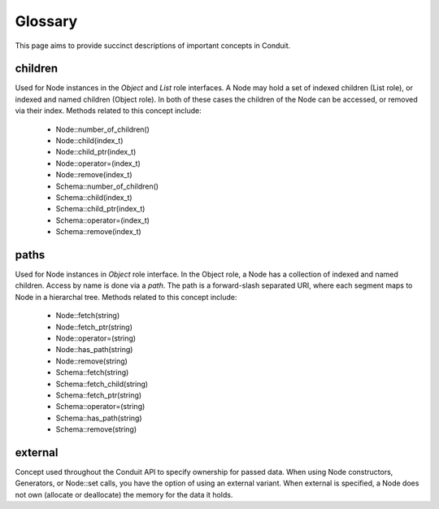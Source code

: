 .. ############################################################################
.. # Copyright (c) 2014-2018, Lawrence Livermore National Security, LLC.
.. # 
.. # Produced at the Lawrence Livermore National Laboratory
.. # 
.. # LLNL-CODE-666778
.. # 
.. # All rights reserved.
.. # 
.. # This file is part of Conduit. 
.. # 
.. # For details, see: http://software.llnl.gov/conduit/.
.. # 
.. # Please also read conduit/LICENSE
.. # 
.. # Redistribution and use in source and binary forms, with or without 
.. # modification, are permitted provided that the following conditions are met:
.. # 
.. # * Redistributions of source code must retain the above copyright notice, 
.. #   this list of conditions and the disclaimer below.
.. # 
.. # * Redistributions in binary form must reproduce the above copyright notice,
.. #   this list of conditions and the disclaimer (as noted below) in the
.. #   documentation and/or other materials provided with the distribution.
.. # 
.. # * Neither the name of the LLNS/LLNL nor the names of its contributors may
.. #   be used to endorse or promote products derived from this software without
.. #   specific prior written permission.
.. # 
.. # THIS SOFTWARE IS PROVIDED BY THE COPYRIGHT HOLDERS AND CONTRIBUTORS "AS IS"
.. # AND ANY EXPRESS OR IMPLIED WARRANTIES, INCLUDING, BUT NOT LIMITED TO, THE
.. # IMPLIED WARRANTIES OF MERCHANTABILITY AND FITNESS FOR A PARTICULAR PURPOSE
.. # ARE DISCLAIMED. IN NO EVENT SHALL LAWRENCE LIVERMORE NATIONAL SECURITY,
.. # LLC, THE U.S. DEPARTMENT OF ENERGY OR CONTRIBUTORS BE LIABLE FOR ANY
.. # DIRECT, INDIRECT, INCIDENTAL, SPECIAL, EXEMPLARY, OR CONSEQUENTIAL 
.. # DAMAGES  (INCLUDING, BUT NOT LIMITED TO, PROCUREMENT OF SUBSTITUTE GOODS
.. # OR SERVICES; LOSS OF USE, DATA, OR PROFITS; OR BUSINESS INTERRUPTION)
.. # HOWEVER CAUSED AND ON ANY THEORY OF LIABILITY, WHETHER IN CONTRACT, 
.. # STRICT LIABILITY, OR TORT (INCLUDING NEGLIGENCE OR OTHERWISE) ARISING
.. # IN ANY WAY OUT OF THE USE OF THIS SOFTWARE, EVEN IF ADVISED OF THE 
.. # POSSIBILITY OF SUCH DAMAGE.
.. # 
.. ############################################################################

=====================
Glossary
=====================

This page aims to provide succinct descriptions of important concepts in Conduit. 


children
~~~~~~~~~
Used for Node instances in the *Object* and *List* role interfaces. A Node may hold a set of indexed children (List role), or indexed and named children (Object role). In both of these cases the children of the Node can be accessed, or removed via their index. Methods related to this concept include:

 - Node::number_of_children()
 - Node::child(index_t)
 - Node::child_ptr(index_t)
 - Node::operator=(index_t)
 - Node::remove(index_t)

 - Schema::number_of_children()
 - Schema::child(index_t)
 - Schema::child_ptr(index_t)
 - Schema::operator=(index_t)
 - Schema::remove(index_t)

paths
~~~~~~~~~
Used for Node instances in *Object* role interface. In the Object role, a Node has a collection of indexed and named children. Access by name is done via a *path*. The path is a forward-slash separated URI, where each segment maps to Node in a hierarchal tree. Methods related to this concept include:

 - Node::fetch(string)
 - Node::fetch_ptr(string)
 - Node::operator=(string)
 - Node::has_path(string)
 - Node::remove(string)

 - Schema::fetch(string)
 - Schema::fetch_child(string)
 - Schema::fetch_ptr(string)
 - Schema::operator=(string)
 - Schema::has_path(string)
 - Schema::remove(string)

external
~~~~~~~~~
Concept used throughout the Conduit API to specify ownership for passed data.
When using Node constructors, Generators, or Node::set calls, you have the option of using an external variant. When external is specified, a Node does not own (allocate or deallocate) the memory for the data it holds.


